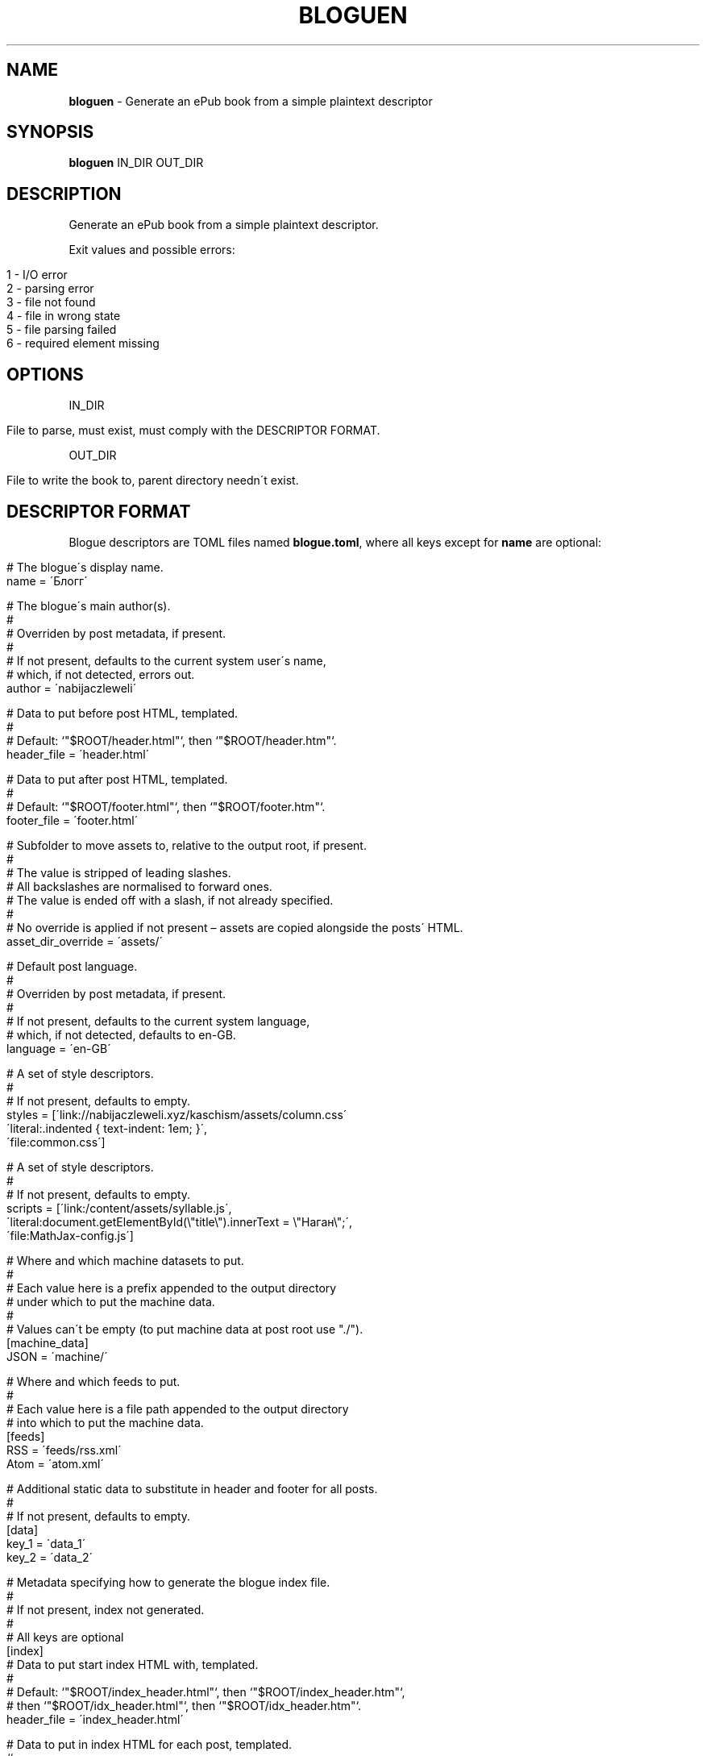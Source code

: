 .\" generated with Ronn/v0.7.3
.\" http://github.com/rtomayko/ronn/tree/0.7.3
.
.TH "BLOGUEN" "1" "August 2019" "bloguen developers" ""
.
.SH "NAME"
\fBbloguen\fR \- Generate an ePub book from a simple plaintext descriptor
.
.SH "SYNOPSIS"
\fBbloguen\fR IN_DIR OUT_DIR
.
.SH "DESCRIPTION"
Generate an ePub book from a simple plaintext descriptor\.
.
.P
Exit values and possible errors:
.
.IP "" 4
.
.nf

1 \- I/O error
2 \- parsing error
3 \- file not found
4 \- file in wrong state
5 \- file parsing failed
6 \- required element missing
.
.fi
.
.IP "" 0
.
.SH "OPTIONS"
IN_DIR
.
.IP "" 4
.
.nf

File to parse, must exist, must comply with the DESCRIPTOR FORMAT\.
.
.fi
.
.IP "" 0
.
.P
OUT_DIR
.
.IP "" 4
.
.nf

File to write the book to, parent directory needn\'t exist\.
.
.fi
.
.IP "" 0
.
.SH "DESCRIPTOR FORMAT"
Blogue descriptors are TOML files named \fBblogue\.toml\fR, where all keys except for \fBname\fR are optional:
.
.IP "" 4
.
.nf

# The blogue\'s display name\.
name = \'Блогг\'

# The blogue\'s main author(s)\.
#
# Overriden by post metadata, if present\.
#
# If not present, defaults to the current system user\'s name,
# which, if not detected, errors out\.
author = \'nabijaczleweli\'

# Data to put before post HTML, templated\.
#
# Default: `"$ROOT/header\.html"`, then `"$ROOT/header\.htm"`\.
header_file = \'header\.html\'

# Data to put after post HTML, templated\.
#
# Default: `"$ROOT/footer\.html"`, then `"$ROOT/footer\.htm"`\.
footer_file = \'footer\.html\'

# Subfolder to move assets to, relative to the output root, if present\.
#
# The value is stripped of leading slashes\.
# All backslashes are normalised to forward ones\.
# The value is ended off with a slash, if not already specified\.
#
# No override is applied if not present – assets are copied alongside the posts\' HTML\.
asset_dir_override = \'assets/\'

# Default post language\.
#
# Overriden by post metadata, if present\.
#
# If not present, defaults to the current system language,
# which, if not detected, defaults to en\-GB\.
language = \'en\-GB\'

# A set of style descriptors\.
#
# If not present, defaults to empty\.
styles = [\'link://nabijaczleweli\.xyz/kaschism/assets/column\.css\'
          \'literal:\.indented { text\-indent: 1em; }\',
          \'file:common\.css\']

# A set of style descriptors\.
#
# If not present, defaults to empty\.
scripts = [\'link:/content/assets/syllable\.js\',
           \'literal:document\.getElementById(\e"title\e")\.innerText = \e"Наган\e";\',
           \'file:MathJax\-config\.js\']

# Where and which machine datasets to put\.
#
# Each value here is a prefix appended to the output directory
# under which to put the machine data\.
#
# Values can\'t be empty (to put machine data at post root use "\./")\.
[machine_data]
JSON = \'machine/\'

# Where and which feeds to put\.
#
# Each value here is a file path appended to the output directory
# into which to put the machine data\.
[feeds]
RSS = \'feeds/rss\.xml\'
Atom = \'atom\.xml\'

# Additional static data to substitute in header and footer for all posts\.
#
# If not present, defaults to empty\.
[data]
key_1 = \'data_1\'
key_2 = \'data_2\'

# Metadata specifying how to generate the blogue index file\.
#
# If not present, index not generated\.
#
# All keys are optional
[index]
# Data to put start index HTML with, templated\.
#
# Default: `"$ROOT/index_header\.html"`, then `"$ROOT/index_header\.htm"`,
#     then `"$ROOT/idx_header\.html"`, then `"$ROOT/idx_header\.htm"`\.
header_file = \'index_header\.html\'

# Data to put in index HTML for each post, templated\.
#
# Default: `"$ROOT/index_center\.html"`, then `"$ROOT/index_center\.htm"`,
#     then `"$ROOT/idx_center\.html"`, then `"$ROOT/idx_center\.htm"`\.
center_file = \'index_center\.html\'

# Data to put to end index HTML with, templated\.
#
# Default: `"$ROOT/index_footer\.html"`, then `"$ROOT/index_footer\.htm"`,
#     then `"$ROOT/idx_footer\.html"`, then `"$ROOT/idx_footer\.htm"`\.
footer_file = \'index_footer\.html\'

# The order to put center templates in\.
#
# If not present, defaults to forward\.
center_order = "forward|backward"

# A set of style descriptors\.
#
# If not present, defaults to empty\.
styles = [\'link://nabijaczleweli\.xyz/kaschism/assets/column\.css\'
          \'literal:\.indented { text\-indent: 1em; }\',
          \'file:common\.css\']

# A set of style descriptors\.
#
# If not present, defaults to empty\.
scripts = [\'link:/content/assets/syllable\.js\',
           \'literal:document\.getElementById(\e"title\e")\.innerText = \e"Наган\e";\',
           \'file:MathJax\-config\.js\']

# Additional static data to substitute in header and footer\.
#
# If not present, defaults to empty\.
[data]
index_key_1 = \'index_data_1\'
index_key_2 = \'index_data_2\'
.
.fi
.
.IP "" 0
.
.SH "POST DISCOVERY"
Posts reside in directories parallel to \fBblogue\.toml\fR, whose names match \fB#+\. YYYY\-MM\-DD [HH\-MM[\-SS]] name\fR, in files named \fBpost\.md\fR\.
.
.P
In addition to \fBpost\.md\fR, the folder may contain automatically\-copied assets, a \fBtags\fR file containing one tag per line, and a \fBmetadata\.toml\fR, which obeys the \fIMETADATA FORMAT\fR
.
.SH "METADATA FORMAT"
Additional post metadata is contained in files named \fBmetadata\.toml\fR, where all keys are optional:
.
.IP "" 4
.
.nf

# Post language override\.
#
# If not present, default post language is used\.
language = "pl"

# Post author override\.
#
# If not present, default post author is used\.
author = "Enet4"

# A set of tags\.
#
# If not present, defaults to empty\.
#
# Added to tags in the tags file
tags = ["maths", "abstract"]

# A set of style descriptors\.
#
# If not present, defaults to empty\.
styles = [\'link://nabijaczleweli\.xyz/kaschism/assets/column\.css\'
          \'literal:\.indented { text\-indent: 1em; }\',
          \'file:common\.css\']

# A set of style descriptors\.
#
# If not present, defaults to empty\.
scripts = [\'link:/content/assets/syllable\.js\',
           \'literal:document\.getElementById(\e"title\e")\.innerText = \e"Наган\e";\',
           \'file:MathJax\-config\.js\']

# Additional static data to substitute in header and footer\.
#
# If not present, defaults to empty\.
[data]
post_key_1 = \'post_data_1\'
post_key_2 = \'post_data_2\'
.
.fi
.
.IP "" 0
.
.SH "FORMAT FORMAT"
The post header and footer, as well as index header, center, and footer are formatted in a Rust\-format\-like fashion, where \fB{var}\fR denotes the insertion of variable \fBvar\fR, and \fB{{\fR/\fB}}\fR literal \fB{\fR/\fB}\fR\.
.
.IP "" 4
.
.nf

language                – post language in BCP47 format
                        – en\-GB
number                  – default\-formatted post number
                        – 14
title                   – post title
                        – release\-front \- a generic release front\-end
author                  – post author
                        – nabijaczleweli
raw_post_name           – post name as it appeared on the filesystem
                        – 004\. 2018\-03\-30 Stir plate
normalised_post_name    – normalised post name
                        – 004\. 2018\-03\-30 06\-00\-51 Stir plate
blog_name               – blog name
                        – Блогг
bloguen\-version         – current version of bloguen
                        – v0\.1\.0
tags                    – ↓
                        – <span class="post\-tag">maths</span>…
tags()                  – all post tags with the default class (post\-tag)
                        – <span class="post\-tag">maths</span>…
tags(class)             – all post tags with the specified class, headers and footers
                        – <span class="пост\-таг">maths</span>…
styles                  – all post styles with their headers and footers
                        – <style type="text/css">* {color: magenta;}</style>…
scripts                 – all post scripts with their headers and footers
                        – <script type="text/javascript">alert("hewwo")</script>…
data\-name               – passed\-in data under the name key
                        – hewwo
date(post, format)      – post date formatted with DATE FORMAT
                        – Thu,  6 Sep 2018 18:32:22 +0200
date(now_utc, format)   – current date in UTC formatted with DATE FORMAT
                        – Thu,  6 Sep 2018 18:32:22 +0200
date(now_local, format) – current date in local timezone formatted with DATE FORMAT
                        – Thu,  6 Sep 2018 18:32:22 +0200
machine_data(kind)      – machine data of the specified kind
                        – {"number": 3, "language": "en\-GB", …}…
pass_paragraphs(n, var) – parse var and write up to n HTML paragraphs of its contents
                        – <p>Paragraph 1</p> <p>Paragraph 2</p>…
.
.fi
.
.IP "" 0
.
.SH "DATE FORMAT"
Any of: rfc2822, rfc_2822, RFC2822, RFC_2822 – RFC2822
.
.P
Any of: rfc3339, rfc_3339, RFC3339, RFC_3339 – RFC3339
.
.P
Anything else: \fBstrftime()\fR format
.
.SH "AUTHOR"
Written by nabijaczleweli <\fInabijaczleweli@gmail\.com\fR>
.
.SH "SPECIAL THANKS"
To all who support further development, in particular:
.
.IP "\(bu" 4
ThePhD
.
.IP "" 0
.
.SH "REPORTING BUGS"
<\fIhttps://github\.com/nabijaczleweli/bloguen/issues\fR>
.
.SH "SEE ALSO"
<\fIhttps://github\.com/nabijaczleweli/bloguen\fR>
